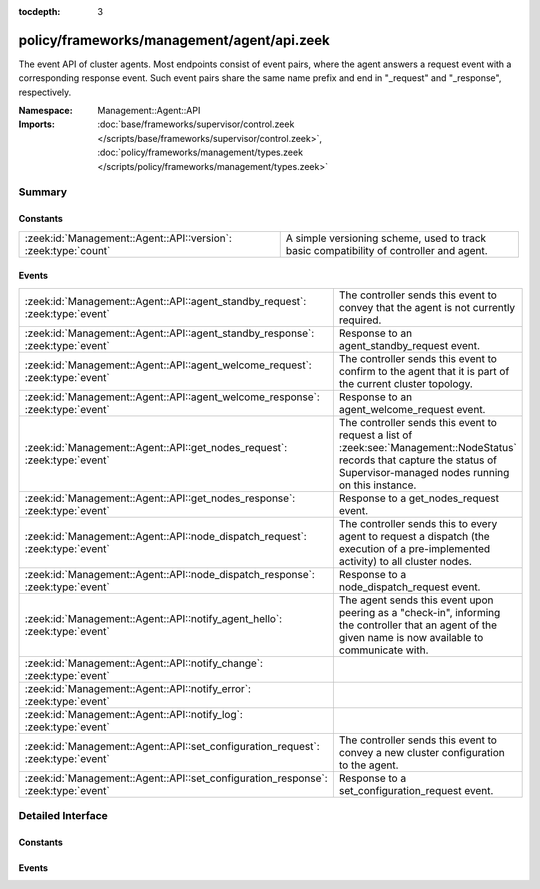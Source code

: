 :tocdepth: 3

policy/frameworks/management/agent/api.zeek
===========================================
.. zeek:namespace:: Management::Agent::API

The event API of cluster agents. Most endpoints consist of event pairs,
where the agent answers a request event with a corresponding response
event. Such event pairs share the same name prefix and end in "_request" and
"_response", respectively.

:Namespace: Management::Agent::API
:Imports: :doc:`base/frameworks/supervisor/control.zeek </scripts/base/frameworks/supervisor/control.zeek>`, :doc:`policy/frameworks/management/types.zeek </scripts/policy/frameworks/management/types.zeek>`

Summary
~~~~~~~
Constants
#########
============================================================== ================================================================
:zeek:id:`Management::Agent::API::version`: :zeek:type:`count` A simple versioning scheme, used to track basic compatibility of
                                                               controller and agent.
============================================================== ================================================================

Events
######
================================================================================= =====================================================================
:zeek:id:`Management::Agent::API::agent_standby_request`: :zeek:type:`event`      The controller sends this event to convey that the agent is not
                                                                                  currently required.
:zeek:id:`Management::Agent::API::agent_standby_response`: :zeek:type:`event`     Response to an agent_standby_request event.
:zeek:id:`Management::Agent::API::agent_welcome_request`: :zeek:type:`event`      The controller sends this event to confirm to the agent that it is
                                                                                  part of the current cluster topology.
:zeek:id:`Management::Agent::API::agent_welcome_response`: :zeek:type:`event`     Response to an agent_welcome_request event.
:zeek:id:`Management::Agent::API::get_nodes_request`: :zeek:type:`event`          The controller sends this event to request a list of
                                                                                  :zeek:see:`Management::NodeStatus` records that capture
                                                                                  the status of Supervisor-managed nodes running on this instance.
:zeek:id:`Management::Agent::API::get_nodes_response`: :zeek:type:`event`         Response to a get_nodes_request event.
:zeek:id:`Management::Agent::API::node_dispatch_request`: :zeek:type:`event`      The controller sends this to every agent to request a dispatch (the
                                                                                  execution of a pre-implemented activity) to all cluster nodes.
:zeek:id:`Management::Agent::API::node_dispatch_response`: :zeek:type:`event`     Response to a node_dispatch_request event.
:zeek:id:`Management::Agent::API::notify_agent_hello`: :zeek:type:`event`         The agent sends this event upon peering as a "check-in", informing
                                                                                  the controller that an agent of the given name is now available to
                                                                                  communicate with.
:zeek:id:`Management::Agent::API::notify_change`: :zeek:type:`event`              
:zeek:id:`Management::Agent::API::notify_error`: :zeek:type:`event`               
:zeek:id:`Management::Agent::API::notify_log`: :zeek:type:`event`                 
:zeek:id:`Management::Agent::API::set_configuration_request`: :zeek:type:`event`  The controller sends this event to convey a new cluster configuration
                                                                                  to the agent.
:zeek:id:`Management::Agent::API::set_configuration_response`: :zeek:type:`event` Response to a set_configuration_request event.
================================================================================= =====================================================================


Detailed Interface
~~~~~~~~~~~~~~~~~~
Constants
#########
.. zeek:id:: Management::Agent::API::version
   :source-code: policy/frameworks/management/agent/api.zeek 14 14

   :Type: :zeek:type:`count`
   :Default: ``1``

   A simple versioning scheme, used to track basic compatibility of
   controller and agent.

Events
######
.. zeek:id:: Management::Agent::API::agent_standby_request
   :source-code: policy/frameworks/management/agent/main.zeek 627 646

   :Type: :zeek:type:`event` (reqid: :zeek:type:`string`)

   The controller sends this event to convey that the agent is not
   currently required. This status may later change, depending on
   updates from the client, so the Broker-level peering can remain
   active. The agent releases any cluster-related resources (including
   shutdown of existing Zeek cluster nodes) when processing the request,
   and confirms via the response event. Shutting down an agent at this
   point has no operational impact on the running cluster.
   

   :reqid: a request identifier string, echoed in the response event.
   

.. zeek:id:: Management::Agent::API::agent_standby_response
   :source-code: policy/frameworks/management/agent/api.zeek 139 139

   :Type: :zeek:type:`event` (reqid: :zeek:type:`string`, result: :zeek:type:`Management::Result`)

   Response to an agent_standby_request event. The agent sends this
   back to the controller.
   

   :reqid: the request identifier used in the request event.
   

   :result: the result record.
   

.. zeek:id:: Management::Agent::API::agent_welcome_request
   :source-code: policy/frameworks/management/agent/main.zeek 613 625

   :Type: :zeek:type:`event` (reqid: :zeek:type:`string`)

   The controller sends this event to confirm to the agent that it is
   part of the current cluster topology. The agent acknowledges with the
   corresponding response event.
   

   :reqid: a request identifier string, echoed in the response event.
   

.. zeek:id:: Management::Agent::API::agent_welcome_response
   :source-code: policy/frameworks/management/controller/main.zeek 448 475

   :Type: :zeek:type:`event` (reqid: :zeek:type:`string`, result: :zeek:type:`Management::Result`)

   Response to an agent_welcome_request event. The agent sends this
   back to the controller.
   

   :reqid: the request identifier used in the request event.
   

   :result: the result record.
   

.. zeek:id:: Management::Agent::API::get_nodes_request
   :source-code: policy/frameworks/management/agent/main.zeek 437 447

   :Type: :zeek:type:`event` (reqid: :zeek:type:`string`)

   The controller sends this event to request a list of
   :zeek:see:`Management::NodeStatus` records that capture
   the status of Supervisor-managed nodes running on this instance.
   instances.
   

   :reqid: a request identifier string, echoed in the response event.
   

.. zeek:id:: Management::Agent::API::get_nodes_response
   :source-code: policy/frameworks/management/controller/main.zeek 723 767

   :Type: :zeek:type:`event` (reqid: :zeek:type:`string`, result: :zeek:type:`Management::Result`)

   Response to a get_nodes_request event. The agent sends this back to the
   controller.
   

   :reqid: the request identifier used in the request event.
   

   :result: a :zeek:see:`Management::Result` record. Its data
       member is a vector of :zeek:see:`Management::NodeStatus`
       records, covering the nodes at this instance. The result may also
       indicate failure, with error messages indicating what went wrong.
   

.. zeek:id:: Management::Agent::API::node_dispatch_request
   :source-code: policy/frameworks/management/agent/main.zeek 520 612

   :Type: :zeek:type:`event` (reqid: :zeek:type:`string`, action: :zeek:type:`vector` of :zeek:type:`string`, nodes: :zeek:type:`set` [:zeek:type:`string`] :zeek:attr:`&default` = ``{  }`` :zeek:attr:`&optional`)

   The controller sends this to every agent to request a dispatch (the
   execution of a pre-implemented activity) to all cluster nodes.  This
   is the generic controller-agent "back-end" implementation of explicit
   client-controller "front-end" interactions, including:
   
   - :zeek:see:`Management::Controller::API::get_id_value_request`: two
     arguments, the first being "get_id_value" and the second the name
     of the ID to look up.
   

   :reqid: a request identifier string, echoed in the response event.
   

   :action: the requested dispatch command, with any arguments.
   

   :nodes: a set of cluster node names (e.g. "worker-01") to retrieve
      the values from. An empty set, supplied by default, means
      retrieval from all nodes managed by the agent.
   

.. zeek:id:: Management::Agent::API::node_dispatch_response
   :source-code: policy/frameworks/management/controller/main.zeek 800 866

   :Type: :zeek:type:`event` (reqid: :zeek:type:`string`, result: :zeek:type:`Management::ResultVec`)

   Response to a node_dispatch_request event. Each agent sends this back
   to the controller to report the dispatch outcomes on all nodes managed
   by that agent.
   

   :reqid: the request identifier used in the request event.
   

   :result: a :zeek:type:`vector` of :zeek:see:`Management::Result`
       records. Each record covers one Zeek cluster node managed by this
       agent. Upon success, each :zeek:see:`Management::Result` record's
       data member contains the dispatches' response in a data type
       appropriate for the respective dispatch.
   

.. zeek:id:: Management::Agent::API::notify_agent_hello
   :source-code: policy/frameworks/management/controller/main.zeek 387 446

   :Type: :zeek:type:`event` (instance: :zeek:type:`string`, id: :zeek:type:`string`, connecting: :zeek:type:`bool`, api_version: :zeek:type:`count`)

   The agent sends this event upon peering as a "check-in", informing
   the controller that an agent of the given name is now available to
   communicate with. It is a controller-level equivalent of
   `:zeek:see:`Broker::peer_added` and triggered by it.
   

   :instance: an instance name, really the agent's name as per
      :zeek:see:`Management::Agent::get_name`.
   

   :id: the Broker ID of the agent.
   

   :connecting: true if this agent connected to the controller,
      false if the controller connected to the agent.
   

   :api_version: the API version of this agent.
   

.. zeek:id:: Management::Agent::API::notify_change
   :source-code: policy/frameworks/management/controller/main.zeek 478 479

   :Type: :zeek:type:`event` (instance: :zeek:type:`string`, n: :zeek:type:`Management::Node`, old: :zeek:type:`Management::State`, new: :zeek:type:`Management::State`)


.. zeek:id:: Management::Agent::API::notify_error
   :source-code: policy/frameworks/management/controller/main.zeek 483 484

   :Type: :zeek:type:`event` (instance: :zeek:type:`string`, msg: :zeek:type:`string`, node: :zeek:type:`string` :zeek:attr:`&default` = ``""`` :zeek:attr:`&optional`)


.. zeek:id:: Management::Agent::API::notify_log
   :source-code: policy/frameworks/management/controller/main.zeek 488 489

   :Type: :zeek:type:`event` (instance: :zeek:type:`string`, msg: :zeek:type:`string`, node: :zeek:type:`string` :zeek:attr:`&default` = ``""`` :zeek:attr:`&optional`)


.. zeek:id:: Management::Agent::API::set_configuration_request
   :source-code: policy/frameworks/management/agent/main.zeek 209 347

   :Type: :zeek:type:`event` (reqid: :zeek:type:`string`, config: :zeek:type:`Management::Configuration`)

   The controller sends this event to convey a new cluster configuration
   to the agent. Once processed, the agent responds with the response
   event.
   

   :reqid: a request identifier string, echoed in the response event.
   

   :config: a :zeek:see:`Management::Configuration` record
       describing the cluster topology. Note that this contains the full
       topology, not just the part pertaining to this agent. That's because
       the cluster framework requires full cluster visibility to establish
       the needed peerings.
   

.. zeek:id:: Management::Agent::API::set_configuration_response
   :source-code: policy/frameworks/management/controller/main.zeek 493 542

   :Type: :zeek:type:`event` (reqid: :zeek:type:`string`, result: :zeek:type:`Management::ResultVec`)

   Response to a set_configuration_request event. The agent sends
   this back to the controller.
   

   :reqid: the request identifier used in the request event.
   

   :result: the result record.
   


